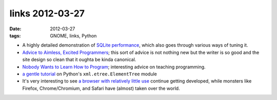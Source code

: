 links 2012-03-27
================

:date: 2012-03-27
:tags: GNOME, links, Python



-  A highly detailed demonstration of `SQLite performance`_, which also
   goes through various ways of tuning it.

-  `Advice to Aimless, Excited Programmers`_; this sort of advice is not
   nothing new but the writer is so good and the site design so clean
   that it oughta be kinda canonical.

-  `Nobody Wants to Learn How to Program`_; interesting advice on
   teaching programming.

-  `a gentle tutorial`_ on Python's ``xml.etree.ElementTree`` module

-  It's very interesting to see `a browser with relatively little use`_
   continue getting developed, while monsters like Firefox,
   Chrome/Chromium, and Safari have (almost) taken over the world.

.. _SQLite performance: http://stackoverflow.com/q/1711631/321731
.. _Advice to Aimless, Excited Programmers: http://prog21.dadgum.com/80.html
.. _Nobody Wants to Learn How to Program: http://inventwithpython.com/blog/2012/03/03/nobody-wants-to-learn-how-to-program/
.. _a gentle tutorial: http://eli.thegreenplace.net/2012/03/15/processing-xml-in-python-with-elementtree/
.. _a browser with relatively little use: http://blogs.gnome.org/xan/2012/03/26/web-its-whats-for-dinner/
